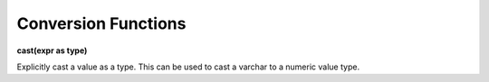 Conversion Functions
=====================

**cast(expr as type)**

Explicitly cast a value as a type. This can be used to cast a varchar to a numeric value type.
